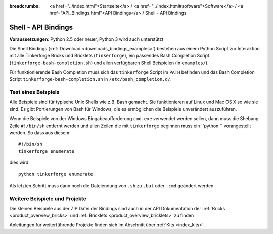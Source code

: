 
:breadcrumbs: <a href="../index.html">Startseite</a> / <a href="../index.html#software">Software</a> / <a href="API_Bindings.html">API Bindings</a> / Shell - API Bindings

.. _api_bindings_shell:

Shell - API Bindings
====================

**Voraussetzungen**: Python 2.5 oder neuer, Python 3 wird auch unterstützt

Die Shell Bindings (:ref:`Download <downloads_bindings_examples>`) bestehen
aus einem Python Script zur Interaktion mit alle
Tinkerforge Bricks und Bricklets (``tinkerforge``), ein passendes Bash
Completion Script (``tinkerforge-bash-completion.sh``) und allen verfügbaren
Shell Beispielen (in ``examples/``).

Für funktionierende Bash Completion muss sich das ``tinkerforge`` Script im
``PATH`` befinden und das Bash Completion Script ``tinkerforge-bash-completion.sh``
in ``/etc/bash_completion.d/``.


Test eines Beispiels
--------------------

Alle Beispiele sind für typische Unix Shells wie z.B. Bash gemacht. Sie
funktionieren auf Linux und Mac OS X so wie sie sind. Es gibt Portierungen von
Bash für Windows, die es ermöglichen die Beispiele unverändert auszuführen.

Wenn die Beispiele von der Windows Eingabeaufforderung ``cmd.exe`` verwendet
werden sollen, dann muss die Shebang Zeile ``#!/bin/sh`` entfernt werden und
allen Zeilen die mit ``tinkerforge`` beginnen muss ein ``python ``
vorangestellt werden. So dass aus diesem::

 #!/bin/sh
 tinkerforge enumerate

dies wird::

 python tinkerforge enumerate

Als letzten Schritt muss dann noch die Dateiendung von ``.sh`` zu ``.bat`` oder
``.cmd`` geändert werden.


Weitere Beispiele und Projekte
------------------------------

Die kleinen Beispiele aus der ZIP Datei der Bindings sind auch in der API
Dokumentation der :ref:`Bricks <product_overview_bricks>` und
:ref:`Bricklets <product_overview_bricklets>` zu finden

Anleitungen für weiterführende Projekte finden sich im Abschnitt
über :ref:`Kits <index_kits>`.

.. FIXME: add a list with direct links here
